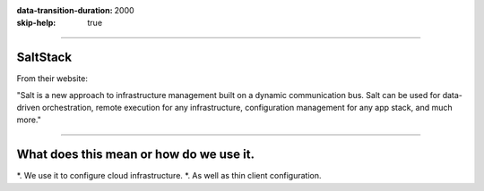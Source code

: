 :data-transition-duration: 2000
:skip-help: true

.. title: SaltStack Talk

----

SaltStack
=======================

From their website: 

"Salt is a new approach to infrastructure management built on a dynamic communication bus. Salt can be used for data-driven orchestration, remote execution for any infrastructure, configuration management for any app stack, and much more."

----

What does this mean or how do we use it.
========================

*. We use it to configure cloud infrastructure.
*. As well as thin client configuration.

